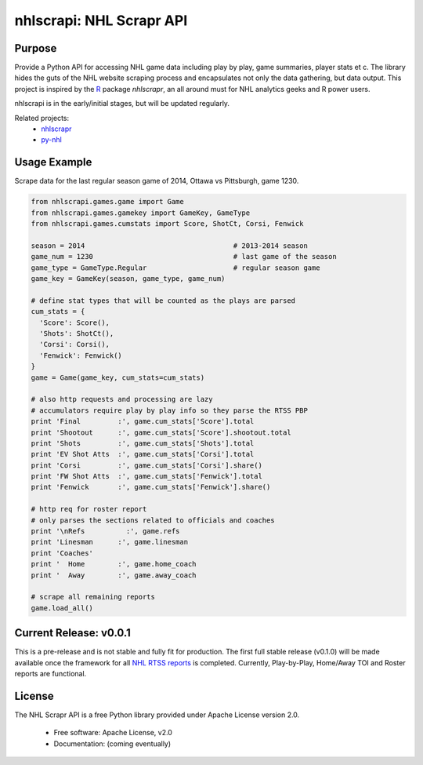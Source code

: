 nhlscrapi: NHL Scrapr API
===============================

Purpose
--------

Provide a Python API for accessing NHL game data including play by play, game summaries, player stats et c. The library hides the guts of the NHL website scraping process and encapsulates not only the data gathering, but data output. This project is inspired by the `R <http://www.r-project.org>`_ package *nhlscrapr*, an all around must for NHL analytics geeks and R power users.

nhlscrapi is in the early/initial stages, but will be updated regularly.

Related projects:
  - `nhlscrapr <http://cran.r-project.org/web/packages/nhlscrapr/index.html>`_
  - `py-nhl <https://github.com/wellsoliver/py-nhl>`_

Usage Example
--------------
Scrape data for the last regular season game of 2014, Ottawa vs Pittsburgh, game 1230.

.. code-block:: python

  from nhlscrapi.games.game import Game
  from nhlscrapi.games.gamekey import GameKey, GameType
  from nhlscrapi.games.cumstats import Score, ShotCt, Corsi, Fenwick

  season = 2014                                    # 2013-2014 season
  game_num = 1230                                  # last game of the season
  game_type = GameType.Regular                     # regular season game
  game_key = GameKey(season, game_type, game_num)

  # define stat types that will be counted as the plays are parsed
  cum_stats = {
    'Score': Score(),
    'Shots': ShotCt(),
    'Corsi': Corsi(),
    'Fenwick': Fenwick()
  }
  game = Game(game_key, cum_stats=cum_stats)

  # also http requests and processing are lazy
  # accumulators require play by play info so they parse the RTSS PBP
  print 'Final         :', game.cum_stats['Score'].total
  print 'Shootout      :', game.cum_stats['Score'].shootout.total
  print 'Shots         :', game.cum_stats['Shots'].total
  print 'EV Shot Atts  :', game.cum_stats['Corsi'].total
  print 'Corsi         :', game.cum_stats['Corsi'].share()
  print 'FW Shot Atts  :', game.cum_stats['Fenwick'].total
  print 'Fenwick       :', game.cum_stats['Fenwick'].share()

  # http req for roster report
  # only parses the sections related to officials and coaches
  print '\nRefs          :', game.refs
  print 'Linesman      :', game.linesman
  print 'Coaches'
  print '  Home        :', game.home_coach
  print '  Away        :', game.away_coach

  # scrape all remaining reports
  game.load_all()

Current Release: v0.0.1
------------------------
This is a pre-release and is not stable and fully fit for production. The first full stable release (v0.1.0) will be made available once the framework for all `NHL RTSS reports <http://www.nhl.com/ice/gamestats.htm?fetchKey=20142ALLSATAll&sort=gameDate&viewName=teamRTSSreports>`_ is completed. Currently, Play-by-Play, Home/Away TOI and Roster reports are functional.


License
--------
The NHL Scrapr API is a free Python library provided under Apache License version 2.0.

  - Free software: Apache License, v2.0
  - Documentation: (coming eventually)
